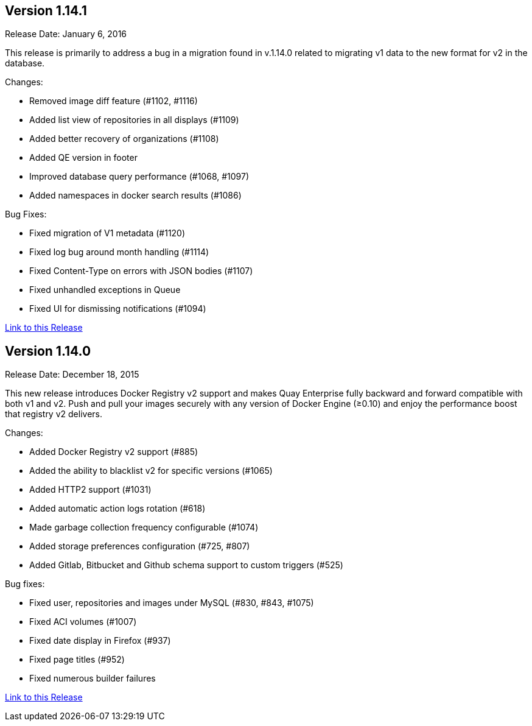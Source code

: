[[rn-1-141]]
== Version 1.14.1

Release Date: January 6, 2016

This release is primarily to address a bug in a migration found in v.1.14.0 related to migrating v1 data to the new format for v2 in the database.

Changes:

* Removed image diff feature (#1102, #1116)
* Added list view of repositories in all displays (#1109)
* Added better recovery of organizations (#1108)
* Added QE version in footer
* Improved database query performance (#1068, #1097)
* Added namespaces in docker search results (#1086)

Bug Fixes:

* Fixed migration of V1 metadata (#1120)
* Fixed log bug around month handling (#1114)
* Fixed Content-Type on errors with JSON bodies (#1107)
* Fixed unhandled exceptions in Queue
* Fixed UI for dismissing notifications (#1094)

link:https://access.redhat.com/documentation/en-us/red_hat_quay/2.9/html-single/release_notes#rn-1-141[Link to this Release]

[[rn-1-140]]
== Version 1.14.0

Release Date: December 18, 2015

This new release introduces Docker Registry v2 support and makes Quay Enterprise fully backward and forward compatible with both v1 and v2. Push and pull your images securely with any version of Docker Engine (≥0.10) and enjoy the performance boost that registry v2 delivers.

Changes:

* Added Docker Registry v2 support (#885)
* Added the ability to blacklist v2 for specific versions (#1065)
* Added HTTP2 support (#1031)
* Added automatic action logs rotation (#618)
* Made garbage collection frequency configurable (#1074)
* Added storage preferences configuration (#725, #807)
* Added Gitlab, Bitbucket and Github schema support to custom triggers (#525)

Bug fixes:

* Fixed user, repositories and images under MySQL (#830, #843, #1075)
* Fixed ACI volumes (#1007)
* Fixed date display in Firefox (#937)
* Fixed page titles (#952)
* Fixed numerous builder failures

link:https://access.redhat.com/documentation/en-us/red_hat_quay/2.9/html-single/release_notes#rn-1-140[Link to this Release]
